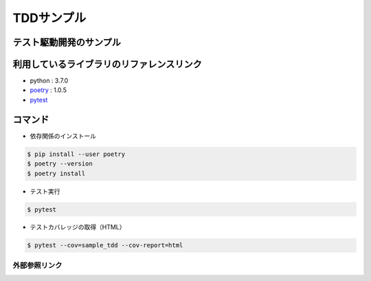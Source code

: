 ===========
TDDサンプル
===========

テスト駆動開発のサンプル
::::::::::::::::::::::::

利用しているライブラリのリファレンスリンク
::::::::::::::::::::::::::::::::::::::::::

* python : 3.7.0
* `poetry`_ : 1.0.5
* `pytest`_

コマンド
::::::::

* 依存関係のインストール

.. code-block:: shell

    $ pip install --user poetry
    $ poetry --version
    $ poetry install

* テスト実行

.. code-block:: shell

    $ pytest

* テストカバレッジの取得（HTML）

.. code-block:: shell

    $ pytest --cov=sample_tdd --cov-report=html


外部参照リンク
==============
.. _`poetry`: https://python-poetry.org/docs/
.. _`pytest`: https://docs.pytest.org/en/latest/
